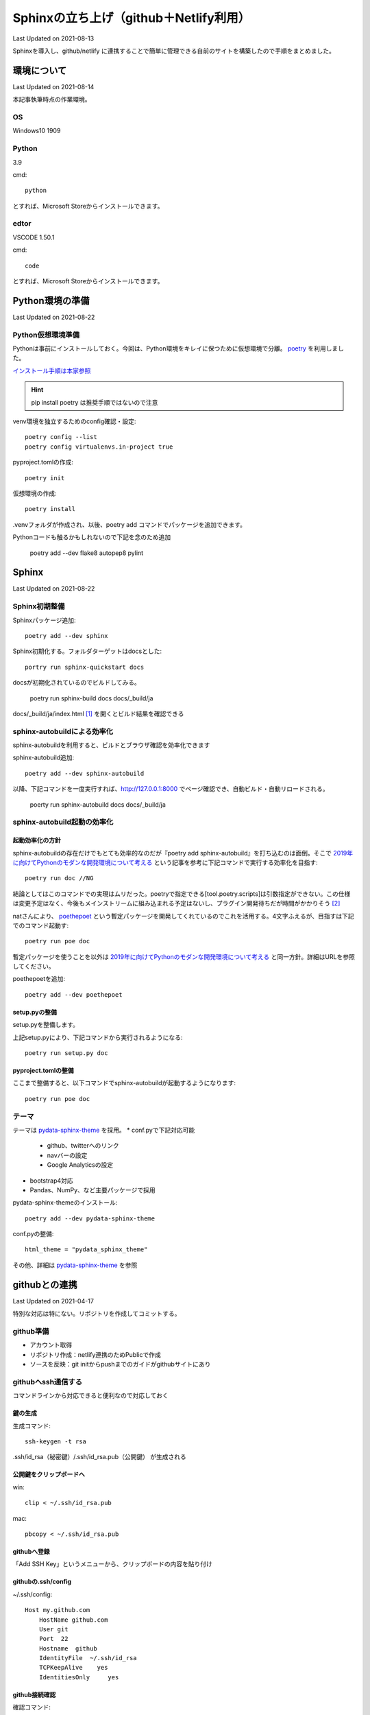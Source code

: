 #################################################
Sphinxの立ち上げ（github＋Netlify利用）
#################################################
Last Updated on 2021-08-13

Sphinxを導入し、github/netlify に連携することで簡単に管理できる自前のサイトを構築したので手順をまとめました。


********************************
環境について
********************************
Last Updated on 2021-08-14

本記事執筆時点の作業環境。

OS
======================
Windows10 1909

Python
======================
3.9

cmd::

	python

とすれば、Microsoft Storeからインストールできます。

edtor
======================
VSCODE 1.50.1

cmd::

	code

とすれば、Microsoft Storeからインストールできます。

*****************************
Python環境の準備
*****************************
Last Updated on 2021-08-22

Python仮想環境準備
===========================
Pythonは事前にインストールしておく。今回は、Python環境をキレイに保つために仮想環境で分離。 `poetry`_ を利用しました。

`インストール手順は本家参照 <https://python-poetry.org/docs/#installation>`_ 

.. hint::
  pip install poetry は推奨手順ではないので注意

venv環境を独立するためのconfig確認・設定::

	poetry config --list
	poetry config virtualenvs.in-project true

pyproject.tomlの作成::

	poetry init

仮想環境の作成::

	poetry install

.venvフォルダが作成され、以後、poetry add コマンドでパッケージを追加できます。

Pythonコードも触るかもしれないので下記を念のため追加

	poetry add --dev flake8 autopep8 pylint

.. _poetry: https://python-poetry.org/


********************************
Sphinx
********************************
Last Updated on 2021-08-22

Sphinx初期整備
==============================
Sphinxパッケージ追加::

	poetry add --dev sphinx

Sphinx初期化する。フォルダターゲットはdocsとした::

	portry run sphinx-quickstart docs

docsが初期化されているのでビルドしてみる。

	poetry run sphinx-build docs docs/_build/ja

docs/_build/ja/index.html [#i18n]_ を開くとビルド結果を確認できる

sphinx-autobuildによる効率化
========================================================
sphinx-autobuildを利用すると、ビルドとブラウザ確認を効率化できます

sphinx-autobuild追加::

	poetry add --dev sphinx-autobuild

以降、下記コマンドを一度実行すれば、http://127.0.0.1:8000 でページ確認でき、自動ビルド・自動リロードされる。

	poerty run sphinx-autobuild docs docs/_build/ja

sphinx-autobuild起動の効率化
======================================
起動効率化の方針
------------------------
sphinx-autobuildの存在だけでもとても効率的なのだが『poetry add sphinx-autobuild』を打ち込むのは面倒。そこで `2019年に向けてPythonのモダンな開発環境について考える`_ という記事を参考に下記コマンドで実行する効率化を目指す::

	poetry run doc //NG

結論としてはこのコマンドでの実現はムリだった。poetryで指定できる[tool.poetry.scripts]は引数指定ができない。この仕様は変更予定はなく、今後もメインストリームに組み込まれる予定はないし、プラグイン開発待ちだが時間がかかりそう [#task]_

natさんにより、 `poethepoet`_ という暫定パッケージを開発してくれているのでこれを活用する。4文字ふえるが、目指すは下記でのコマンド起動す::

	poetry run poe doc

暫定パッケージを使うことを以外は `2019年に向けてPythonのモダンな開発環境について考える`_ と同一方針。詳細はURLを参照してください。

poethepoetを追加::

	poetry add --dev poethepoet

setup.pyの整備
-------------------------

setup.pyを整備します。

.. code-block::
  :caption: setup.py
  :linenos:
  
    import os
    import subprocess
    from setuptools import setup, Command
    
    
    class SimpleCommand(Command):
        user_options = []
    
        def initialize_options(self):
            pass
    
        def finalize_options(self):
            pass
    
    
    class DocCommand(SimpleCommand):
        def run(self):
            subprocess.call(["sphinx-autobuild", "docs", "docs/_build/ja"])
    
    
    setup(
        cmdclass={
            "doc": DocCommand,
        },
    )


上記setup.pyにより、下記コマンドから実行されるようになる::

	poetry run setup.py doc

pyproject.tomlの整備
-------------------------

.. code-block:: toml
	:caption: pyproject.toml
	:linenos:

	[tool.poe.tasks]
	  doc = "python setup.py doc"

ここまで整備すると、以下コマンドでsphinx-autobuildが起動するようになります::

	poetry run poe doc


テーマ
============
テーマは `pydata-sphinx-theme`_ を採用。
* conf.pyで下記対応可能

	* github、twitterへのリンク
	* navバーの設定
	* Google Analyticsの設定

* bootstrap4対応
* Pandas、NumPy、など主要パッケージで採用

pydata-sphinx-themeのインストール::

	poetry add --dev pydata-sphinx-theme

conf.pyの整備::

	html_theme = "pydata_sphinx_theme"

その他、詳細は `pydata-sphinx-theme`_ を参照



.. _2019年に向けてPythonのモダンな開発環境について考える: https://techblog.asahi-net.co.jp/entry/2018/11/19/103455



********************************
githubとの連携
********************************
Last Updated on 2021-04-17

特別な対応は特にない。リポジトリを作成してコミットする。

github準備
==============================
* アカウント取得
* リポジトリ作成：netlify連携のためPublicで作成
* ソースを反映：git initからpushまでのガイドがgithubサイトにあり

githubへssh通信する
==========================
コマンドラインから対応できると便利なので対応しておく

鍵の生成
------------
生成コマンド::

	ssh-keygen -t rsa
	
.ssh/id_rsa（秘密鍵）/.ssh/id_rsa.pub（公開鍵） が生成される

公開鍵をクリップボードへ
-----------------------------------
win::

	clip < ~/.ssh/id_rsa.pub

mac::

	pbcopy < ~/.ssh/id_rsa.pub

githubへ登録
-------------------
「Add SSH Key」というメニューから、クリップボードの内容を貼り付け

githubの.ssh/config
------------------------

~/.ssh/config::

	Host my.github.com
	    HostName github.com
	    User git
	    Port  22
	    Hostname  github
	    IdentityFile  ~/.ssh/id_rsa
	    TCPKeepAlive    yes
	    IdentitiesOnly     yes

github接続確認
---------------------
確認コマンド::

	ssh -T git@my.github.com


(参考)gitlabの場合
==========================
netlifyはgitlabも対応している。gitlabの場合のssh接続確認方法。

gitlabの.ssh/config
---------------------

~/.ssh/config::

	Host my.gitlab.com
	    HostName   gitlab.com
	    User  git
	    Port    22
	    IdentityFile   ~/.ssh/config/id_rsa
	    TCPKeepAlive  yes
	    IdentitiesOnly    yes

gitlab続確認
-------------------

確認コマンド::

	ssh -T git@my.gitlab.com

********************************
netlify連携
********************************
Last Updated on 2021-04-17

netlifyは、githubリポジトリを指定すると、定義したビルドルールに従ってnetlify上の仮想マシンにデプロイして、指定パスをrootとしたサイト公開まで行ってくれます。

netlify連携準備
===================
bulid定義
-------------------
指定したリポジトリにあるnetlify.tomlを読み込んでビルドする仕様になってますので以下を用意します。

.. code-block:: toml
  :caption: netlify.toml
  :linenos:

  [build]
    publish = "docs/_build/ja"
    command = "sphinx-build docs/ docs/_build/ja"

publishが公開するフォルダ。commandがビルド時に使われるコマンドです。

pythonバージョン
-------------------
netlifyでデフォルトで立ち上がる仮想環境は 2020年11月現在、Ubuntu 16.04で、Pythonバージョンは2.7がデフォルトです。バージョンを指定する場合、rutime.txtというファイルにバージョン番号だけ記載しておきます。

.. code-block:: shell
  :caption: runtime.txt
  :linenos:

  3.7

なお、Pythonは、2.7、3.5と3.7を選択できます。これ以外のバージョンは指定してもエラーになります。 [#version]_

netlify github連携
==============================
netlifyにはgithubアカウントでログイン可能です。ログインしビルド対象のリポジトリ連携します。「New Site from git」から特に迷うことなく連携できます。

サイト確認
==============
https://jolly-brown-b98547.netlify.app/ のようなランダムなURLでサイトが公開されます。確認してみましょう

URLを独自ドメインに変更する
===========================================
ドメインを取得してURLを変更することが可能です。

ドメイン取得
-----------------
お試し用には無料で取得できる `freenom`_ で十分です。 [#domain]_

ドメインの設定
--------------------
公式サイトの「Configure an apex domain」という手順 [#dns]_ を参考に設定します。

ドメインプロバイダからは、netlifyが指定するDNSを設定しておき、netlifyDNS側で、Netlifyレコードという特殊なDNSレコードを設定します。

あるいは、ドメインプロバイダー側のDNSにAレコードとしてルートをNetlifyのLBのIPを直接指定、CNAMEレコードをwwwからapexサブドメインへ設定しても動作します。

独自ドメインで確認
=======================
設定したURLにアクセスして確認します。httpsまで設定されてれば成功です。上手くいかない場合は、netlifyの管理画面でエラー状況を確認できますので対処しましょう。

.. rubric:: 関連リンク

.. _poethepoet: https://github.com/nat-n
.. _pydata-sphinx-theme: https://pydata-sphinx-theme.readthedocs.io/en/latest/
.. [#i18n] jaフォルダについて。個人的にi18nを体感するためにjaフォルダとして分離した。英語版は docs/_build/en にビルドされることを想定。現実には個人ブログで多言語化は考慮不要。
.. [#task] https://github.com/python-poetry/poetry/pull/591#issuecomment-504762152

.. _freenom: https://www.freenom.com/ja/index.html
.. [#version] https://github.com/netlify/build-image/blob/xenial/included_software.md
.. [#dns] https://docs.netlify.com/domains-https/custom-domains/configure-external-dns/
.. [#domain]  当サイトはfreenomで試行後、googleドメインでドメイン取得し直しました。



.. |date| date::